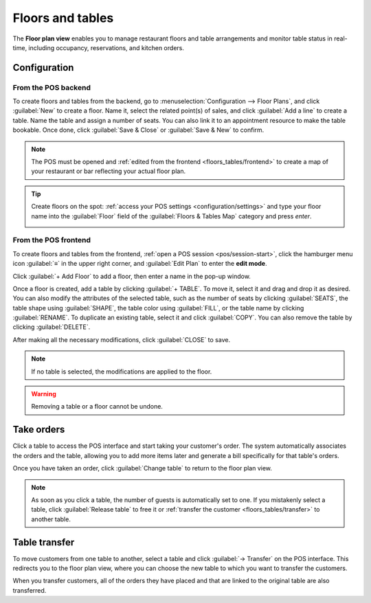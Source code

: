 =================
Floors and tables
=================

The **Floor plan view** enables you to manage restaurant floors and table arrangements and monitor
table status in real-time, including occupancy, reservations, and kitchen orders.

.. example::

   .. image:: floors_tables/plan-understand.png
      :alt: example of a floor plan view with visual keys to understand it.

   - Table 1: An order has been placed and sent to the kitchen.
   - Table 3: An order of four items has been placed and needs to be sent to the kitchen.
   - Tables 2, 4, and 5: These tables are available.
   - Tables 2, 4, and 5: These tables' total capacity is, respectively, 2, 4, and 8 people.
   - Table 1: The table of two is full.
   - Table 3: The table of four is taken by one person.
   - Table 5: "Famous Joe" has a reservation for 8 people at 12:00.

Configuration
=============

From the POS backend
--------------------

To create floors and tables from the backend, go to :menuselection:`Configuration --> Floor Plans`,
and click :guilabel:`New` to create a floor. Name it, select the related point(s) of sales, and
click :guilabel:`Add a line` to create a table. Name the table and assign a number of seats. You can
also link it to an appointment resource to make the table bookable. Once done, click :guilabel:`Save
& Close` or :guilabel:`Save & New` to confirm.

.. image:: floors_tables/table-creation-backend.png
   :scale: 75%
   :alt: window to create a table in the POS backend

.. note::
   The POS must be opened and :ref:`edited from the frontend <floors_tables/frontend>` to create a
   map of your restaurant or bar reflecting your actual floor plan.

.. tip::
   Create floors on the spot: :ref:`access your POS settings <configuration/settings>` and type your
   floor name into the :guilabel:`Floor` field of the :guilabel:`Floors & Tables Map` category and
   press *enter*.

   .. image:: floors_tables/floor-creation-backend.png
      :scale: 75%
      :alt: setting to create floors from the POS settings

.. _floors_tables/frontend:

From the POS frontend
---------------------

To create floors and tables from the frontend, :ref:`open a POS session <pos/session-start>`, click
the hamburger menu icon :guilabel:`≡` in the upper right corner, and :guilabel:`Edit Plan` to enter
the **edit mode**.

Click :guilabel:`+ Add Floor` to add a floor, then enter a name in the pop-up window.


Once a floor is created, add a table by clicking :guilabel:`+ TABLE`. To move it, select it and drag
and drop it as desired. You can also modify the attributes of the selected table, such as the number
of seats by clicking :guilabel:`SEATS`, the table shape using :guilabel:`SHAPE`, the table color
using :guilabel:`FILL`, or the table name by clicking :guilabel:`RENAME`. To duplicate an existing
table, select it and click :guilabel:`COPY`. You can also remove the table by clicking
:guilabel:`DELETE`.

After making all the necessary modifications, click :guilabel:`CLOSE` to save.

.. image:: floors_tables/floor-map.png
   :alt: the floor plan view in edit mode.

.. note::
   If no table is selected, the modifications are applied to the floor.

.. warning::
   Removing a table or a floor cannot be undone.

.. _floors_tables/orders:

Take orders
===========

Click a table to access the POS interface and start taking your customer's order. The system
automatically associates the orders and the table, allowing you to add more items later and generate
a bill specifically for that table's orders.

Once you have taken an order, click :guilabel:`Change table` to return to the floor plan view.

.. note::
   As soon as you click a table, the number of guests is automatically set to one. If you
   mistakenly select a table, click :guilabel:`Release table` to free it or :ref:`transfer the
   customer <floors_tables/transfer>` to another table.

.. _floors_tables/transfer:

Table transfer
==============

To move customers from one table to another, select a table and click :guilabel:`→ Transfer` on the
POS interface. This redirects you to the floor plan view, where you can choose the new table to
which you want to transfer the customers.

When you transfer customers, all of the orders they have placed and that are linked to the original
table are also transferred.
